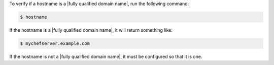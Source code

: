 .. This is an included how-to. 


To verify if a hostname is a |fully qualified domain name|, run the following command:

.. code-block:: bash

   $ hostname

If the hostname is a |fully qualified domain name|, it will return something like:

.. code-block:: bash

   $ mychefserver.example.com

If the hostname is not a |fully qualified domain name|, it must be configured so that it is one.
